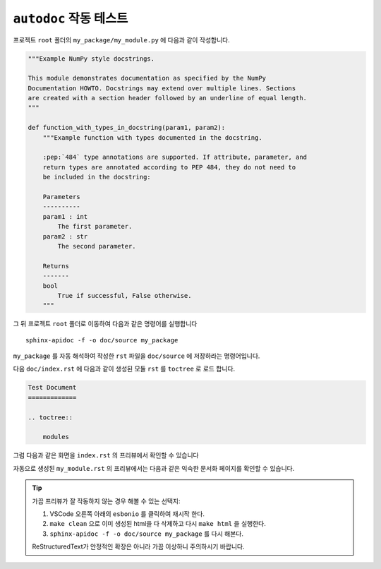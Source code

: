 
``autodoc`` 작동 테스트
==============================

프로젝트 ``root`` 폴더의 ``my_package/my_module.py`` 에 다음과 같이 작성합니다.

.. code-block:: 

    """Example NumPy style docstrings.

    This module demonstrates documentation as specified by the NumPy
    Documentation HOWTO. Docstrings may extend over multiple lines. Sections
    are created with a section header followed by an underline of equal length.
    """

    def function_with_types_in_docstring(param1, param2):
        """Example function with types documented in the docstring.

        :pep:`484` type annotations are supported. If attribute, parameter, and
        return types are annotated according to PEP 484, they do not need to
        be included in the docstring:

        Parameters
        ----------
        param1 : int
            The first parameter.
        param2 : str
            The second parameter.

        Returns
        -------
        bool
            True if successful, False otherwise.
        """

그 뒤 프로젝트 ``root`` 폴더로 이동하여 다음과 같은 명령어를 실행합니다
::

    sphinx-apidoc -f -o doc/source my_package

``my_package`` 를 자동 해석하여 작성한 ``rst`` 파일을 ``doc/source`` 에
저장하라는 명령어입니다.

다음 ``doc/index.rst`` 에 다음과 같이 생성된 모듈 ``rst`` 를 ``toctree`` 로 로드
합니다.

.. code-block:: rst

    Test Document
    =============

    .. toctree:: 

        modules

그럼 다음과 같은 화면을 ``index.rst`` 의 프리뷰에서 확인할 수 있습니다

.. image:: _static/basic_page.png


자동으로 생성된 ``my_module.rst`` 의 프리뷰에서는 다음과 같은 익숙한 문서화
페이지를 확인할 수 있습니다.

.. image:: _static/my_module.png

.. tip:: 

    가끔 프리뷰가 잘 작동하지 않는 경우 해볼 수 있는 선택지:

    1. VSCode 오른쪽 아래의 ``esbonio`` 를 클릭하여 재시작 한다.

    2. 
       ``make clean`` 으로 이미 생성된 html을 다 삭제하고 다시 ``make html``
       을 실행한다.

    3. ``sphinx-apidoc -f -o doc/source my_package`` 를 다시 해본다.


    ReStructuredText가 안정적인 확장은 아니라 가끔 이상하니 주의하시기 바랍니다.


